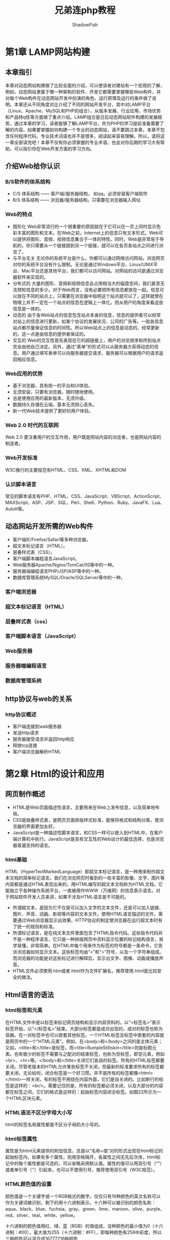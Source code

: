 #+title: 兄弟连php教程
#+author: ShadowFish
#+data:[2018-12-05 Wed]
#+html_head: <link rel="stylesheet"  type="text/css" href="./css/worg-classic.css" />

* 第1章 LAMP网站构建
** 本章指引
本章对动态网站构建做了比较全面的介绍，可以使读者对建站有一个宏观的了解，例如，动态网站隶属于哪一种架构的软件、开发它都需要掌握哪些Web构件，并对每个Web构件在动态网站开发中扮演的角色、运行原理及运行的条件做了说明。本章还从不同角度对比介绍了不同的网站开发平台，其中对LAMP平台（Linux、Apache、MySQL和PHP的组合），从版本发展、行业应用、市场优势和产品特q性等方面做了重点介绍。LAMP组合是日后动态网站软件构建的发展趋势，通过本章的学习，读者能够了解LAMP平台，并为PHP的学习提前准备需要了解的内容。如果要掌握如何构建一个专业的动态网站，请不要跳过本章。本章不包含任何程序代码，专业技术词语也并不是很多，阅读起来容易理解。所以，请将这一章全部读完吧！本章不仅有你必须掌握的专业术语，也会对你后期的学习大有帮助，可以指引你在Web开发方面的学习方向。
** 介绍Web给你认识
***  B/S软件的体系结构
- C/S 体系结构 —— 客户端/服务器结构， 如qq，必须安装客户端软件
- B/S 体系结构 —— 浏览器/服务器结构，只需要在浏览器输入网址
*** Web的特点
- 图形化
  Web非常流行的一个很重要的原因就在于它可以在一页上同时显示色彩丰富的图形和文本。在Web之前，Internet上的信息只有文本形式。Web可以提供将图形、音频、视频信息集合于一体的特性。同时，Web是非常易于导航的，你只需要从一个链接跳到另一个链接，就可以在各页各站点之间进行浏览了。
- 与平台无关
  无论你的系统平台是什么，你都可以通过网络访问网站。浏览网页对你的系统平台没有什么限制。无论是通过Windows平台、Linux/UNIX平台、Mac平台还是其他平台，我们都可以访问网站。对网站的访问是通过浏览器软件来实现的。
- 分布式的
  大量的图形、音频和视频信息会占用相当大的磁盘空间，我们甚至无法预知信息的多少。对于Web而言，没有必要把所有信息都放在一起。信息可以放在不同的站点上，只需要在浏览器中指明这个站点就可以了，这样就使在物理上并不一定在一个站点的信息在逻辑上一体化，但从用户的角度来看这些信息是一体的。
- 动态的
  由于各Web站点的信息包含站点本身的信息，信息的提供者可以经常对站上的信息进行更新，如某个协议的发展状况、公司的广告等。一般各信息站点都尽量保证信息的时间性。所以Web站点上的信息是动态的、经常更新的，这一点是由信息的提供者保证的。
- 交互的
  Web的交互性首先表现在它的超链接上，用户的浏览顺序和所到站点完全由他自己决定。另外，通过“表单”的形式可以从服务器方获得动态的信息。用户通过填写表单可以向服务器提交请求，服务器可以根据用户的请求返回相应信息。
*** Web应用的优势
- 基于浏览器，具有统一的平台和UI体验。
- 无须安装，只要有浏览器，随时随地使用。
- 总是使用应用的最新版本，无须升级。
- 数据持久存储在云端，基本无须担心丢失。
- 新一代Web技术提供了更好的用户体验。
*** Web 2.0 时代的互联网
Web 2.0 更注重用户的交互作用，用户既是网站内容的浏览者，也是网站内容的制造者。
*** Web开发标准
W3C推行的主要规范有HTML、CSS、XML、XHTML和DOM
*** 认识脚本语言
常见的脚本语言有PHP、HTML、CSS、JavaScript、VBScript、ActionScript、MAXScript、ASP、JSP、SQL、Perl、Shell、Python、Ruby、JavaFX、Lua、AutoIt等。

** 动态网站开发所需的Web构件
- 客户端IE/Firefox/Safari等多种浏览器。
- 超文本标记语言（HTML）。
- 层叠样式表（CSS）。
- 客户端脚本编程语言JavaScript。
- Web服务器Apache/Nginx/TomCat/IIS等中的一种。
- 服务器端编程语言PHP/JSP/ASP等中的一种。
- 数据库管理系统MySQL/Oracle/SQLServer等中的一种。
*** 客户端浏览器
*** 超文本标记语言（HTML）
*** 层叠样式表（css）
*** 客户端脚本语言（JavaScript）
*** Web服务器
*** 服务器端编程语言
*** 数据库管理系统
** http协议与web的关系
*** http协议概述
- 客户端连接到web服务器
- 发送http请求
- 服务器接受请求并返回http响应
- 释放tcp连接
- 客户端浏览器解析HTML
* 第2章 Html的设计和应用
** 网页制作概述
- HTML是Web页面描述性语言，主要用来在Web上发布信息，以及简单地布局。
- CSS是层叠样式表，是网页页面排版样式标准，能够将格式和结构分离，使浏览器的界面更加友好。
- JavaScript是一种描述性脚本语言，和CSS一样可以嵌入到HTML中，在客户端计算机中执行。JavaScript是具有交互性的Web设计的最佳选择，也是浏览器普遍支持的语言。
*** html基础
HTML（HyperTextMarkedLanguage）即超文本标记语言，是一种用来制作超文本文档的简单标记语言。我们在浏览网页时看到的一些丰富的影像、文字、图片等内容都是通过HTML表现出来的。用HTML编写的超文本文档称为HTML文档，它能独立于各种操作系统平台，一直被用作WWW（万维网）的信息表示语言。对于网站软件开发人员来讲，如果不涉及HTML语言是不可能的。

- 所谓超文本，是因为它不仅是可以加入文字的文本文件，还是可以加入链接、图片、声音、动画、影视等内容的文本文件。使用HTML语言描述的文件，需要通过Web浏览器显示出效果。HTTP协议的制定使浏览器在运行超文本时有了统一的规则和标准。
- 所谓标记语言，是在纯文本文件里面包含了HTML指令代码。这些指令代码并不是一种程序语言，它只是一种排版网页中资料显示位置的标记结构语言，易学易懂，非常简单。在HTML中每个用来作为标签的符号都是一条命令，它告诉浏览器如何显示文本。这些标签均由“<”和“>”符号，以及一个字符串组成。而浏览器的功能是对这些标记进行解释后，显示出文字、图像、动画或播放声音。
- HTML文件必须使用.htm或者.html作为文件扩展名，推荐使用.html是比较安全的做法。

** Html语言的语法
*** html标签和元素
在HTML文件中是以标签来标记网页结构和显示内容资料的。以“<标签名>”表示标签开始，以“</标签名>”结束。大部分标签都是成对出现的，成对的标签也称为容器。在一对标签中也可以嵌套其他标签。一个HTML标签及标签中嵌套的内容就是网页中的一个“HTML元素”。例如，在<body>和</body>之间的是主体元素；又如，<title>和</title>是标签，而<title>RumpleStiltskin</title>则是标题元素。也有极少的标签不需要与之配对的结束标签，也称为空标签，即空元素，例如<br>、<hr>等。</body>和</title>关闭它们各自的标签。所有的HTML标签都要关闭。尽管老版本的HTML允许某些标签不关闭，但最新的标准要求所有的标签都要关闭。无论如何，闭合标签是一个好习惯。并不是所有的标签都像<html></html>一样关闭，有的标签不用绕在内容外面，它们是自关闭的。比如断行的标签是这样的：<br/>。需要记住的是，所有的标签都必须关闭，以及大部分的内容都在标签之间，它们的格式是这样的：起始标签内容闭合标签。如图22所示为一个HTML区块元素。
*** HTML语法不区分字母大小写
html的标签名和属性都是不区分子母奶大小写的。
*** html标签属性
属性是为html元素提供的附加信息，总是以“名称=值”对的形式出现在html标记的起始标签内，如果有多个属性，则用空格隔开，各属性之间无先后次序，html标记中的每个属性都是可选的，可以省略采用默认值。属性的值可以用双引号（“”）或者单引号（‘’）引起来，也可以不使用引号，推荐使用双引号（W3C规范）。
*** HTML颜色值的设置
颜色值是一个关键字或一个RGB格式的数字。仅仅只有16种颜色的英文名称可以作为关键词被识别，剩下的用十六进制表示。十六种可以被识别的颜色名称：aqua、black、blue、fuchsia、gray、green、lime、maroon、olive、purple、red、silver、teal、white、yellow。

十六进制的颜色值用红、绿、蓝（RGB）的值组成，没种颜色的最小值为0（十六进制：#00），最大值为255（十六进制：#FF），即每种颜色有256中彩度，所以三种颜色可以混合成16777216种颜色
*** html文档注释
以 “<!--“开始，以 "-->"结束。
*** html字符实体
一些字符在html拥有特殊的含义，不可以直接在网页中输出。 如果我们想在浏览器中能正确的显示这些含有特殊含义的字符，则必须在html源码中使用字符实体。

字符实体有三部分组成：
- 一个和号（&）
- 一个实体名称或者使用#加实体编号
- 一个分号；结尾

  常用的html实体：
  | 显示内容 | 描述             | 实体名称 | 实体编号 |
  |          | 空格             | &nsp;    | &#160;   |
  | <        | 小于号           | &lt;     | &#60;    |
  | >        | 大于号           | &gt;     | &#62;    |
  | &        | 和号             | &amp;    | &#38;    |
  | "        | 引号             | &quot;   | &#34;    |
  | '        | 撇号（IE不支持） | &apos;   | &#39;    |
  | x        | 乘号             | &times； | &#215;   |
  | ÷        | 除号             | &divide; | &#247;   |

** html文件的主体结构
#+begin_src html
  <html>
    <head>
      ……
    </head>

    <body>
      ……
    </body>
  </html>
#+end_src

说明：
- 第一部分：<html>和</html>是网页文件的最外层标签，html文件中所有的内容都应该在这两个标记之间。 <html>标签告诉浏览器这个html文件的开始点。 </html>标签告诉浏览器这是html文件的结束点。
- 第二部分：位于<head>和</head>标签之间的文本是头信息，放在<html>元素的最上面使用，头信息不会显示在浏览器窗口中。 主要包括当前页面的一些基本描述的语句，用于说明文件的标题和整个文件的一些公共属性，例如声明网页的标题和关键字等。每个<html>元素应当包含一个<title>元素以指示文档的标题，它也可以以任意顺序包含<base>、<object>、<link>、<style>、<script>、<meta>元素的任意组合。

** html文档头部元素<head>
主要包括页面的一些基本描述语句，以及CSS和JavaScript，一般都可以定义在头部元素中。它用于包含当前文档的有关信息。 例如网页标题和关键字等。 通常位于头部的内容都不会在网页上直接显示， 而是通过另外的方式起作用。在<html>中可以使用的标记不多，包含一些常见的如：<title>、<base>、<link>、<meta>等标记。 注意，<html>和</html>之间必须有<title>.
*** <title>元素
编写每个页面时，应该给其指定一个标题。 html文件的标题使用<title>元素， <title>是<head>元素的子元素，用于将内容显示在浏览器的标题栏中，用于说明文件的用途，也可以作为浏览器中书签的默认名称。 每个html文档都应当有标题，在浏览者保存该网页后成为保存后的网页的文件名。 另外，搜索引擎在收录该页面时，将网页标题作为搜索的关键字。
*** <base>元素
当浏览器遇到相对URL时，<base>实际上是将相对URL转化为完整的绝对URL。 <base>元素允许用户指定页面的基URL，这样，当浏览器遇到相对URL时，将在它们的前面添加基URL。在网页文档中，所有的相对地址形式的URL都是相对于这里定义的基URL而言的。 例如，如果在<base>中指定基URL为http://yun.itxdl.cn , 那么，在网页中出现的相对链接“test.html”将对应为http://yun.itxdl.cn/test.html 的页面。因此，如果网页位置发生变化，可以通过修改<base>来适应者一变化。 一篇文档中的<base>标记最多只能有一个，而且必须放于头部，并且应该在任何包含URL地址的语句之前
*** <link>元素
<link>元素可以用于创建到CSS样式表的链接，始终是空元素，用于描述两个文档之间的链接关系。一个最有用的应用就是链接CSS。 浏览器会分析<link>中的内容，自动读取并加载相应的文件。
*** <meta>元素
通过<meta>标记的属性来定义文件信息的名称、内容等。这个标记是实现元数据的主要标记，它能够提供文档的关键字、作者、描述、编码和语言等多种信息。 在html的头部可以包含任意数量的<meta>标记。 通过标记中的http-equiv、name、content属性，可以建立多种多样的效果和功能。

** html文档主体标记<body> </body>

** 文字版面的编辑
*** 格式标签
| 标签     | 描述                                                                             |
| <br>     | 换行，如果有多个换行，可以连续使用多个<br>                                       |
| <p>      | 段落标签，即换行之后插入一个空行                                                 |
| <center> | 居中对齐                                                                         |
| <pre>    | 与格式化标记，保留文字在源码中的格式，页面中显示的和源码中书写的格式效果完全一致 |
| <li>     | 列表项，每个列表项使用一个<li>                                                   |
| <ul>     | 无序列表，使用<ul>作为无序的声明，使用<li>作为每个项目的起始                     |
| <ol>     | 有序列表，可以显示特定的项目顺序，与无序列表使用方式基本相同                     |
| <hr>     | 水平分隔线                                                                       |

*** 文本标签
| 标签     | 描述                                         |
| <hn>     | h1--h6，6级标题，自动换行插入一个空行        |
| <b>      | 粗体                                         |
| <i>      | 斜体                                         |
| <u>      | 下划线                                       |
| <sub>    | 文字下标                                     |
| <sup>    | 文字 上标                                    |
| <font>   | 字体标记，可以指定字体大小、颜色、字体等信息 |
| <tt>     | 打字机字体                                   |
| <cite>   | 用于引证，举例，通常为斜体                   |
| <em>     | 表示腔调，通常为斜体                         |
| <strong> | 表示腔调，通常为斜体                         |
| <small>  | 小型字体标签                                 |
| <big>    | 大型字体标签                                       |

** 创建图像和链接
*** 插入图片
使用<img />标记插入图片，在web页面中通常使用jpeg、gig、png三种格式的图片。
#+begin_src html
  <img src="URL" alt="text" width="" height="" border="" />
#+end_src
**** <img>的说明
- alt属性不可以缺少。它有三个作用：
  1. 如果图像下载完成，将鼠标放在该图像上，会出现由这个属性指定的提示性文字。
  2. 如果图像没有下载成功，则图像的位置上将会这个这个属性指定的文字
  3. 搜索引擎可以通过这个属性的文字抓取图片
- width和height属性用于指定图像的宽度和高度。如果需要等比例缩放，只需要只用一个就可。
- border用于指定图像边框的宽度。
*** 建立锚点和连接
定义锚点和超链接都使用<a>标记，语法格式如下：
#+begin_src html
  < a href=" URL" name=" name" target=" target"> 链接 文字</ a> <!-- 在 网页 中 定义 锚 点 和 链接-->
#+end_src
**** 属性说明
- href
  指定链接文件的URL路径。
  - name
  指定页面锚点的名称，如果需要链接到对应的锚点的位置，则需要在锚点名称前面加一个#字符
  - target
  指定要打开的链接所使用的浏览器窗口名称。可以使用自定义的窗口名称，也可以使用下面四个内置的窗口名称。
  - _self: 在当前窗口中打开链接文件，是默认值
  - _blank: 开启一个新的窗口打开链接文件
  - _parent: 在父级窗口中打开文件，常用于框架页面
  - _top:在顶层窗口中打开文件，常用于框架页面
** 使用html表格
*** 常用标签
- <table>
- <tr>
- <th> 、<td>
s- <caption>  表格标题
*** 常用属性
- align
- border
- cellspacing  单元格间距
- cellpadding   单元格内容和边框间距
- rowspan 横向合并
- colspan 竖向合并
** html框架结构<frameset>
使用html框架结构可以把一个浏览器窗口划分为若干个小窗口，每个小窗口可以显示不同的url网页，每个框架里的网页相互独立。
*** 划分框架
使用<frameset>标签决定如何划分框架, 用<frameset>取代<body>, 如果保留body标签，则无法显示框架。常用属性如下
| 属性        | 描述                                                 |
| cols        | 用“像素数”和“%”分隔左右窗口，“*”表示剩余部分         |
| rows        | 用“像素数”和“%”分隔左右窗口，“*”表示剩余部分         |
| frameborder | 指定是否显示边框：“0”表示不显示边框，“1”代表显示边框 |
| border      | 设置边框粗细，默认值是5像素                                       |
*** 子窗口<frame>标签的设定
<frame>是一个单标签，该标签必须放在框架集<frameset>中使用。<frameset>设置了几个子窗口，就必须对应几个<frame>标签，而且每一个<fram>标签内还必须使用src属性设定一个网页文件，常用属性如下
| 属性        | 描述                                                                          |
| src         | 指示加载的URL文件的地址                                                       |
| name        | 指示框架名称                                                                  |
| noresize    | 指示不能调整窗口的大小，省略此项时就可调整                                    |
| scrolling   | 指示是否需要滚动条，auto表示根据需要自动出现，Yes表示有滚动条，No表示无滚动条 |
| frameborder | 指示是否要边框，1表示显示边框，0表示不显示边框（）不提倡使用yes或no           |
| border      | 设置边框粗细                                                                        |

*** 窗口的名称和链接
如果要在窗口中做链接，就必须对每一个子窗口命名，以便被用于窗口间的链接。 在窗口的链接中使用target属性，就可以讲被链接的内容放置到想要放置的窗口内。
** HTML表单设计
在表单中提供了多种输入方式，包括文本输入域、单选或多选按钮、下拉式列表域等。表单是网页上由<form>标签定义的一个特定区域，而表单的各种输入域可以由
- <input>
- <select>
- <textarea>
  3个标签定义
*** 表单标签<form>
一个表单用<form></form>标签来创建，即定义表单的开始和结束的位置，在开始和结束标签之间的一切定义都属于表单的内容。 单击提交按钮时，提交的也是表单范围内的内容。form的常用属性：
| 属性    | 描述                               |
| name    | 表单名称                           |
| method  | 提交方式，可以用get或post          |
| action  | 跳转到的网址，绝对或相对地址都可以 |
| enctype | 设置表单的编码方式                 |
| target  | 指定目标窗口                             |
*** 文本域和密码域
<input>标签是个单标签，没有结束标记。 <input type=" ">用来顶一个用户输入区，具体是哪一种类型，由type属性来决定。文本和密码输入域 是一个单行文本 框， 它们基本相似， 唯一不同的是， 用户在密码域中输入的字符并不以原样显示， 而是将每个字符 用“*” 代替。 文本和密码 输入域的基本语法格式 如下：
#+begin_src html
  <input type="text" name="field_name" value="field_value" size="n" maxlenght="n">
  <input type="password" name="field_name" value="field_value" size="n" maxlenght="n">
#+end_src

<input>标签的常用属性
| 属性      | 描述                                                 |
| type      | 文本输入域，可以去text或password                     |
| name      | 定义控件名称                                         |
| value     | 指定控件的初始值，就是浏览器被打开时文本框显示的内容 |
| size      | 指定控件宽度，表示该文本框所能显示的最大字符数       |
| maxlength | 表示该文本框允许用户输入的最大字符数                                   |
*** 提交、重置、和普通按钮
在<input>标签中，当type属性值为“submit”时，表示这是一个提交按钮，单击提交按钮后，可以实现表单内容的提交；当type属性为“reset”时，表示这是一个重置按钮，单击重置按钮，表单内容将恢复默认值；当type属性为“button”时，表示这是一个普通按钮，并不实现任何功能，需要和javascript等脚本语言一起使用。button按钮必须定义在form之间
#+begin_src html
  <input type = "submit" name = "field_name" value = "field_value">     <!-- 提交按钮 -->
  <input type = "reset" name = "field_name" value = "field_value">     <!-- 重置按钮 -->
  <input type = "button" name = "field_name" value = "field_value">     <!-- 普通按钮 -->
#+end_src
*** 单选按钮和复选框
#+begin_src html
  <input type="radio" name="field_name" value="field_value" checked>     <!--单选按钮-->
  <input type="checkbox" name="field_name" value="field_value" checked>     <!--复选框-->
#+end_src
*** 隐藏域
隐藏域不会在表单中显示。如果需要再页面之间传递重要数据，则在<input>标签中设置type属性值为“hidden”
#+begin_src html
  <input type="hidden" name="field_name" value="field_value">  <!--隐藏表单域-->
#+end_src
*** 多行文本域
使用<textarea>制作多行文本域
#+begin_src html
  <textarea name="name" rows="n" cols="n" value="value">
  </textarea>
#+end_src
*** 菜单下拉列表域
使用<select>标签创建一个菜单下拉列表域
#+begin_src html
  <select name="name" size="n" multiple>
    <option value="value" selected>选项</option>
    <option value="value" >选项</option>
    ...
  </select>
#+end_src
multiple表示多选

* 第3章 层叠样式表
** 本章指引
HTML使用标签将内容放到网页上，也可以使用元素和属性来控制简单的文档外观。 如果希望更全面的控制Web页面的外观和布局， 则需要使用层叠样式表（简称CSS）。CSS规范的工作原理在于允许用户制定一些规则，描述文档中元素内容的表现形式，通过设置不同规则控制页面中每一个元素的外观，包括字体的颜色和大小、线的宽度和颜色、页面中各项之间的空白量，以便使页面看上去更令人感兴趣。

CSS是和HTML一起工作的，用来弥补HTML对网页格式化功能的不足。 既可以将HTML和CSS写在同一文件中，也可以分开编写，都是纯文本文件，也都是通过浏览器解析的。
** CSS简介
CSS是Cascading Style Sheets（层叠样式表）的缩写，是一种用来表现HTML或XML等文件样式的计算机语言。

    - 所谓样式表，是样式化HTML的一种方法。 HTML是文档的内容，而样式表式文档的表现，或者说外观
    - 所谓层叠，就是将一组样式在一起层叠使用，控制某一个或多个HTML元素，按样式表中的属性一次显示。

      一张样式表可以用于多个页面，甚至整个站点，因此CSS具有良好的易用性和扩展性。CSS特点如下：
      - 控制页面中每一个元素（精确定位）
      - 对HTML语言处理样式的最好补充
      - 把内容和格式处理相分离，减少工作量

我们可以将CSS定义在HTML文档的每个标记里，或者以<style>标记嵌入在HTML文档中，也可以在外部附加文档作为外加文档。

实例：
#+begin_src  css
  <!doctype html>
  <html>
  <head>
  <title>CSS_Test</title>
  <meta charset="utf-8" />
  <style>
  p {
      font-size: 30px;
      color: yellow;
      border: 2px solid blue;
      text-align: center;
      background: green;
  }
  </style>
  </head>
  <body>
  <p>Linux</p>
  <p>Apache</p>
  <p>MySQL</p>
  <p>PHP</p>
  </body>
  </html>

#+end_src

** CSS规则的组成
CSS的规则主要由“选择器” 和 “声明” 两部分组成， 选择器指定声明应用于哪个或哪些元素。
#+begin_src css
  p {text-indent: 3em}  /*p为选择器*/
#+end_src

声明则是用于定义样式的元素，用于设置HTML元素的样式。 如果声明和选择器一起使用，就需要将声明的部分用 { }组织在一起。 声明中可以用多个样式属性，为通过选择器找到HTML元素叠加样式。 每个样式元素都是以冒号隔开的两部分组成（属性：值）。 属性是希望影响的所选元素的特性，每个属性带一个值，共同地描述选择器应该如何呈现。 样式规则组成如下：

#+begin_src  css
  选择器  {属性1: 值1 ;  属性2: 值2 ; 属性n: 值n；}  /*声明和选择器一起使用*/
#+end_src

属性和值之间使用冒号：连接，多个属性的复合样式声明之间应该使用分号（；）隔开，最后一个属性的值后面可以不用分号。 如果同一个样式属性出现两次以上，则使用后者。 以下代码定义了h1和h2元素的颜色以及字体大小属性。
#+begin_src css
  <head>
  <title>CSS简单实例</title>
  <style type="text/css">
  h1 {font-size: x-large; color:red}
  h2 {font-size: large; color:blue}
  </style>
  </head>
#+end_src

如果直接在html元素中使用style属性声明样式， 则不需要使用{}，而是直接使用多个层叠样式元素声明在sytle属性的双引号中即可。 见如下实例：

#+begin_src css
  <h1 style="font-size: x-large; color: red">标题</h1>
#+end_src

*** css的注释
#+begin_src css
  /*这里的内容为注释，不能嵌套使用*/
#+end_src

*** 长度单位
有很多样式属性的值都有长度单位，例如fontsize、width、height、border-width等。 一个长度的值由可选的正号或负号接着的一个数字、表示单位的两个字母组成， 长度的值和单位字母之间没有空格隔开。 例如1.3 em就不是有效的长度值，1.3em是有效的。一个为0的长度不需要两个字母的单位声明。 无论是相对值还是绝对值长度， css都支持。常用的单位

- em （font-size：2em）一个大致与一个字符高度相同的单位。
- px （font-size：12px） 以像素为单位。
- pt （font-size：12pt） 以磅为单位。
- % （font-size：80%） 以百分比为单位。
- 其他单位还包括pc（活字）、cm（厘米）、mm（毫米）和in（英寸）

*** 颜色单位和URL值
有很多样式属性的值都有颜色单位，例如color、background-color、border-color等。 颜色值是一个关键字或一个RGB格式的数字。 关键字通常有16个：aqua、black、blue、fuchsia、gray、green、lime、maroon、navy、olive、purple、red、silver、teal、white和yellow。 RGB颜色可以有以下4种形式
  - #rrggbb（如#00cc00）
  - #rgb （如#0c0）
  - rgb（x，x，x） x是一个0-255的整数， （如rgb（0，204，0））
  - rgb（y%,y%,y%） y是一个0% - 100%的数 （如rgb（0%，80%，0%））

    另外，指定背景图片还需要使用一个URL值。 URL的格式为：url（addr），其中addr是一个rul值，可以用单引号也可以用双引号，也可以不加引号，并且在url之前或之后可以包含空格。 在url中的括号、逗号、空格、单引号或双引号必须避开反斜杠。 不完整的url会被理解为样式表的源代码，而不是html的源代码，样例如下：
    #+begin_src css
      body {background:url(xsphp.gif)}         /*不用引号*/
      body {background:url(http://www.lampbrother.net/xsphp.gif)}   /*绝对url*/
      body {background:url('xsphp.gif')}      /*使用单引号*/
      body {background:url("xsphp.gif")}   /*使用双引号*/
    #+end_src

** 在html文档中放置CSS的几种方式
*** 内联样式表
可以使用style属性内联，该属性可以应用于任意body元素，包括body本身。实例如下：
#+begin_src css
  <p style="color:red;font-family:serif"> 这段样式是红色的serif字，如果字体可用的话。</p>
#+end_src
*** 嵌入一张样式表
使用<style>元素嵌入到HTML文档中使用，<style>元素需要放在HTML文档的head部分。
*** 链接到外部的样式表
<<<<<<< HEAD
如果多个文档都要使用同一样式表，那么外部样式表会更合适。 一张外部的样式表，可以通过link元素链接到html中。
#+begin_src html
  <link rel="stylesheet" href="style.css" type="text/css" />
#+end_src
可选的type属性用于指定媒体类型，允许浏览器忽略他们不支持的样表表类型。 rel属于用于定义链接的文件和html文档之间的关系，该属性的stylesheet指定一个固定或首选的样式。 而href属性则用来指定样式文件的位置，可以是相对也可以是绝对的URL。 外部样式表文件要以扩展名.css命名。 样式表仅仅由样式规则或声明组成
#+begin_src css
  p {margin:2em}
#+end_src

*注意：* 如果同时使用内联样式表和嵌入式样式表，并设置了相同的属性，则内联样式表的优先级高，而同时使用嵌入式样式表和外部样式表并设置相同属性时，则优先级由出现的先后顺序决定。
** CSS选择器
常用的样式选择器有：
- Html选择器
- 类选择器
- ID选择器
- 组合选择器
- 关联选择器
- 伪类和伪元素
*** HTML选择器
Html标签，即HTML的标签，用来改变一个指定标签的样式。 任何HTML元素都可以是一个CSS选择器，用于找到和选择器同名的HTML元素。如：
#+begin_src css
  p {text-indent: 3em}
  h1 {color:red}
#+end_src
*** 类选择器
同一个选择器能有不同的类（class），因而允许同一个元素有不同的样式。如：
#+begin_src css
  p.dark-row {background-color: #EAEAEA;}
  p.light-row {background-color: #F8F8F8;}
  #+end_src
这些类可以在html标签中使用class属性引用，如
#+begin_src html
  <p class="dark-row">第一段</p>
  <p class="light-row">第二段</p>
#+end_src
类的申明也可以不需要相关的html元素，只用定义类选择器事去点.前面的html标记即可，如
#+begin_src css
  .note {font-size: small}  /*可以用于任何元素*/
#+end_src
*** ID选择器
在html页面中，id属性指定了某个单一元素，id选择器用来对这个单一元素定义单独的样式。 ID选择器的应用和类选择器类似，只要把class换成id即可。区别在于id只能用于唯一的元素，class没有这个限制。 定义ID选择器要在ID名称前面加一个#。实例如下：
#+begin_export css 
#main {text-indent: 3em}

<p id="main">文本缩进3em</p>
#+end_export
*** 关联选择器
关联选择器只不过是一个用空格隔开的两个或更多的单一选择器组成的字符串。这些选择器组成的字符串。这些选择器可以指定一般属性，而且因为层叠次序的规则，他们的优先权比单一的选择器要大
#+begin_src css
  table a {color: red} /*只针对table标签内内的a元素有效*/
#+end_src
*** 组合选择器
为了减少样式表的重复声明，组合选择器声明是允许的。只要用英文逗号隔开就可以。如下：
#+begin_src css
  h1, h2, h3,h4 {color:red; font-family:sans-serif}
#+end_src
*** 伪元素选择器
伪元素选择器是指对同一个HTML元素不同状态的一种定义方式。 例如，对于<a>标签的正常状态、访问的状态、选中的状态、光标移到超链接文本上的状态，就可以使用伪元素选择器来定义。 语法结构如下：
#+begin_src css
  HTML标签: 伪元素 {属性：值;}
#+end_src
每个伪元素都已英文的:开头，后面的伪元素名称根据作用不同有各自固定的写法。而冒号前面需要指定使用伪元素的HTML标签， 目前只有<a>或<p>标签可用。指定超链接元素以不同的方式显示链接（links）、光标移动到超链接上（hover links）、已访问链接（visited links）和可以激活链接（active links）时，定位伪元素可以给出link、hover、visited或active。 一个已访问的链接可以定义为不同的颜色显示，甚至不同的字体大小风格。如下：
#+begin_src css
  a:link {color:red;}
  a:hover {color:yellow; font-size:125%;}
  a:active {color:blue; font-size:125%;}
  a:visited {color:green; font-size:85%}
#+end_src

*注意：*多个css选择器同时作用在同一个HTML元素上时，声明不同的属性具有继承关系。如果声明的是相同属性，则以优先级高的选择器为主，主要选择器的优先级关系如下：
#+begin_quote
关联选择器>ID选择器>类选择器>HTML选择器
#+end_quote
** CSS常见的样式属性和值
CSS中的样式属性比较多，经常使用的属性可以分为这么几类：字体、文本、背景、边框、列表以及其他一些样式属性。
*** 字体属性
| 属性         | 描述     | 属性值                                          |
| font-famlily | 字体     | 使用字体名称，如Times、serif等                  |
| font-size    | 字体大小 | 可以使用绝对大小、相对大小、长度或百分比        |
| font-sytle   | 字体风格 | normal（普通）、italic（斜体）或oblique（倾斜） |
| font-weitht  | 字体加粗 | normal、bold、bolder或lighter等                 |
| font-variant | 字体变形 | normal或small-caps（小型小写字母                        |
*** 颜色属性
使用color属性
*** 背景属性
包括背景颜色、背景图像、背景重复、背景附件、背景位置等属性。
| 属性                  | 描述     | 属性值                                |
| background-color      | 背景颜色 |                                       |
| background-image      | 背景图像 | 图片url或none                         |
| background-repeat     | 背景重复 | repeat、repeat-x、repeat-y、no-repeat |
| background-attachment | 背景附件 | scroll（滚动）或fixed（固定）         |
| background-position   | 背景位置 | 横向的关键字（left，center，right），纵向的关键字（top，center，bottom），百分比和长度也可用来安排背景图像的位置 |

* 第7章 PHP的基本语法
** PHP能做什么
1. 收集表单数据
2. 生成动态网页
3. 字符串处理
4. 动态输出图像
5. 服务器端文件系统操作
6. 编写数据库支持的网页
7. 会话跟踪控制
8. 处理xml文件
9. 支持利用大量的网络协议
10. 服务器端的其他相关操作
